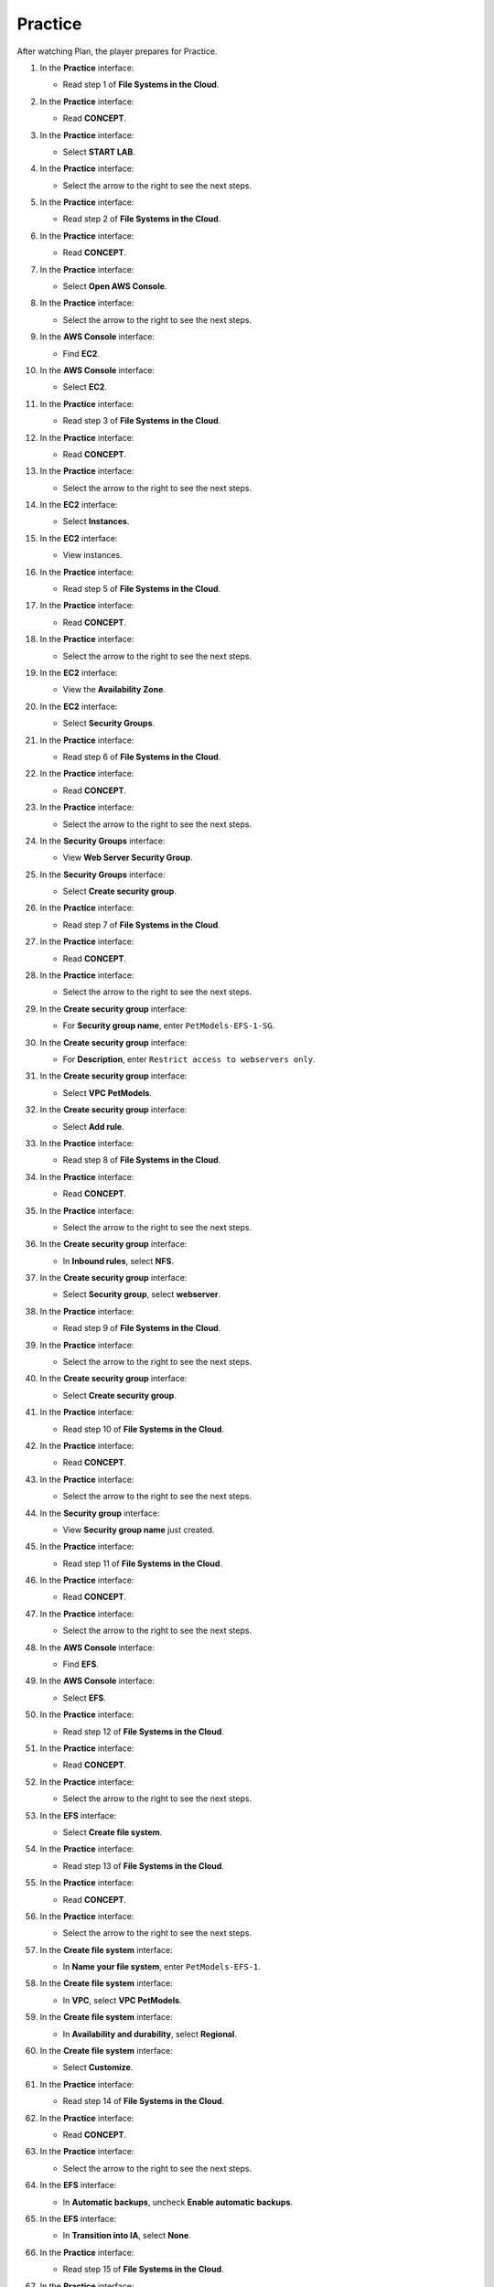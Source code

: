 .. _a9_practice:

========
Practice
========

After watching Plan, the player prepares for Practice.

#. In the **Practice** interface:

   * Read step 1 of **File Systems in the Cloud**.

   .. image:: static/12.3Practice1.png
      :alt: Practice interface showing step 1 read.
      :align: center
      :width: 600px
      :target: https://000300.awsstudygroup.com/9-storage/9.3-practice/ {# Replace with actual URL #}

#. In the **Practice** interface:

   * Read **CONCEPT**.

   .. image:: static/12.3Practice2.png
      :alt: Practice interface showing Concept read.
      :align: center
      :width: 600px
      :target: https://000300.awsstudygroup.com/9-storage/9.3-practice/ {# Replace with actual URL #}

#. In the **Practice** interface:

   * Select **START LAB**.

   .. image:: static/12.3Practice3.png
      :alt: Practice interface showing Start Lab button.
      :align: center
      :width: 600px
      :target: https://000300.awsstudygroup.com/9-storage/9.3-practice/ {# Replace with actual URL #}

#. In the **Practice** interface:

   * Select the arrow to the right to see the next steps.

   .. image:: static/12.3Practice4.png
      :alt: Practice interface showing next arrow selection.
      :align: center
      :width: 600px
      :target: https://000300.awsstudygroup.com/9-storage/9.3-practice/ {# Replace with actual URL #}

#. In the **Practice** interface:

   * Read step 2 of **File Systems in the Cloud**.

   .. image:: static/12.3Practice5.png
      :alt: Practice interface showing step 2 read.
      :align: center
      :width: 600px
      :target: https://000300.awsstudygroup.com/9-storage/9.3-practice/ {# Replace with actual URL #}

#. In the **Practice** interface:

   * Read **CONCEPT**.

   .. image:: static/12.3Practice6.png
      :alt: Practice interface showing Concept read.
      :align: center
      :width: 600px
      :target: https://000300.awsstudygroup.com/9-storage/9.3-practice/ {# Replace with actual URL #}

#. In the **Practice** interface:

   * Select **Open AWS Console**.

   .. image:: static/12.3Practice7.png
      :alt: Practice interface showing Open AWS Console button.
      :align: center
      :width: 600px
      :target: https://000300.awsstudygroup.com/9-storage/9.3-practice/ {# Replace with actual URL #}

#. In the **Practice** interface:

   * Select the arrow to the right to see the next steps.

   .. image:: static/12.3Practice8.png
      :alt: Practice interface showing next arrow selection.
      :align: center
      :width: 600px
      :target: https://000300.awsstudygroup.com/9-storage/9.3-practice/ {# Replace with actual URL #}

#. In the **AWS Console** interface:

   * Find **EC2**.

   .. image:: static/12.3Practice9.png
      :alt: AWS Console showing EC2 search.
      :align: center
      :width: 600px
      :target: https://000300.awsstudygroup.com/9-storage/9.3-practice/ {# Replace with actual URL #}

#. In the **AWS Console** interface:

   * Select **EC2**.

   .. image:: static/12.3Practice10.png
      :alt: AWS Console showing EC2 selected.
      :align: center
      :width: 600px
      :target: https://000300.awsstudygroup.com/9-storage/9.3-practice/ {# Replace with actual URL #}

#. In the **Practice** interface:

   * Read step 3 of **File Systems in the Cloud**.

   .. image:: static/12.3Practice11.png
      :alt: Practice interface showing step 3 read.
      :align: center
      :width: 600px
      :target: https://000300.awsstudygroup.com/9-storage/9.3-practice/ {# Replace with actual URL #}

#. In the **Practice** interface:

   * Read **CONCEPT**.

   .. image:: static/12.3Practice12.png
      :alt: Practice interface showing Concept read.
      :align: center
      :width: 600px
      :target: https://000300.awsstudygroup.com/9-storage/9.3-practice/ {# Replace with actual URL #}

#. In the **Practice** interface:

   * Select the arrow to the right to see the next steps.

   .. image:: static/12.3Practice13.png
      :alt: Practice interface showing next arrow selection.
      :align: center
      :width: 600px
      :target: https://000300.awsstudygroup.com/9-storage/9.3-practice/ {# Replace with actual URL #}

#. In the **EC2** interface:

   * Select **Instances**.

   .. image:: static/12.3Practice14.png
      :alt: EC2 interface showing Instances link.
      :align: center
      :width: 600px
      :target: https://000300.awsstudygroup.com/9-storage/9.3-practice/ {# Replace with actual URL #}

#. In the **EC2** interface:

   * View instances.

   .. image:: static/12.3Practice15.png
      :alt: EC2 interface showing running instances list.
      :align: center
      :width: 600px
      :target: https://000300.awsstudygroup.com/9-storage/9.3-practice/ {# Replace with actual URL #}

#. In the **Practice** interface:

   * Read step 5 of **File Systems in the Cloud**.

   .. image:: static/12.3Practice16.png
      :alt: Practice interface showing step 5 read.
      :align: center
      :width: 600px
      :target: https://000300.awsstudygroup.com/9-storage/9.3-practice/ {# Replace with actual URL #}

#. In the **Practice** interface:

   * Read **CONCEPT**.

   .. image:: static/12.3Practice17.png
      :alt: Practice interface showing Concept read.
      :align: center
      :width: 600px
      :target: https://000300.awsstudygroup.com/9-storage/9.3-practice/ {# Replace with actual URL #}

#. In the **Practice** interface:

   * Select the arrow to the right to see the next steps.

   .. image:: static/12.3Practice18.png
      :alt: Practice interface showing next arrow selection.
      :align: center
      :width: 600px
      :target: https://000300.awsstudygroup.com/9-storage/9.3-practice/ {# Replace with actual URL #}

#. In the **EC2** interface:

   * View the **Availability Zone**.

   .. image:: static/12.3Practice19.png
      :alt: EC2 interface showing Availability Zone.
      :align: center
      :width: 600px
      :target: https://000300.awsstudygroup.com/9-storage/9.3-practice/ {# Replace with actual URL #}

#. In the **EC2** interface:

   * Select **Security Groups**.

   .. image:: static/12.3Practice20.png
      :alt: EC2 interface showing Security Groups link.
      :align: center
      :width: 600px
      :target: https://000300.awsstudygroup.com/9-storage/9.3-practice/ {# Replace with actual URL #}

#. In the **Practice** interface:

   * Read step 6 of **File Systems in the Cloud**.

   .. image:: static/12.3Practice21.png
      :alt: Practice interface showing step 6 read.
      :align: center
      :width: 600px
      :target: https://000300.awsstudygroup.com/9-storage/9.3-practice/ {# Replace with actual URL #}

#. In the **Practice** interface:

   * Read **CONCEPT**.

   .. image:: static/12.3Practice22.png
      :alt: Practice interface showing Concept read.
      :align: center
      :width: 600px
      :target: https://000300.awsstudygroup.com/9-storage/9.3-practice/ {# Replace with actual URL #}

#. In the **Practice** interface:

   * Select the arrow to the right to see the next steps.

   .. image:: static/12.3Practice23.png
      :alt: Practice interface showing next arrow selection.
      :align: center
      :width: 600px
      :target: https://000300.awsstudygroup.com/9-storage/9.3-practice/ {# Replace with actual URL #}

#. In the **Security Groups** interface:

   * View **Web Server Security Group**.

   .. image:: static/12.3Practice24.png
      :alt: Security Groups interface showing Web Server Security Group.
      :align: center
      :width: 600px
      :target: https://000300.awsstudygroup.com/9-storage/9.3-practice/ {# Replace with actual URL #}

#. In the **Security Groups** interface:

   * Select **Create security group**.

   .. image:: static/12.3Practice25.png
      :alt: Security Groups interface showing Create security group button.
      :align: center
      :width: 600px
      :target: https://000300.awsstudygroup.com/9-storage/9.3-practice/ {# Replace with actual URL #}

#. In the **Practice** interface:

   * Read step 7 of **File Systems in the Cloud**.

   .. image:: static/12.3Practice26.png
      :alt: Practice interface showing step 7 read.
      :align: center
      :width: 600px
      :target: https://000300.awsstudygroup.com/9-storage/9.3-practice/ {# Replace with actual URL #}

#. In the **Practice** interface:

   * Read **CONCEPT**.

   .. image:: static/12.3Practice27.png
      :alt: Practice interface showing Concept read.
      :align: center
      :width: 600px
      :target: https://000300.awsstudygroup.com/9-storage/9.3-practice/ {# Replace with actual URL #}

#. In the **Practice** interface:

   * Select the arrow to the right to see the next steps.

   .. image:: static/12.3Practice28.png
      :alt: Practice interface showing next arrow selection.
      :align: center
      :width: 600px
      :target: https://000300.awsstudygroup.com/9-storage/9.3-practice/ {# Replace with actual URL #}

#. In the **Create security group** interface:

   * For **Security group name**, enter ``PetModels-EFS-1-SG``.

   .. image:: static/12.3Practice29.png
      :alt: Create security group interface showing name field.
      :align: center
      :width: 600px
      :target: https://000300.awsstudygroup.com/9-storage/9.3-practice/ {# Replace with actual URL #}

#. In the **Create security group** interface:

   * For **Description**, enter ``Restrict access to webservers only``.

   .. image:: static/12.3Practice30.png
      :alt: Create security group interface showing description field.
      :align: center
      :width: 600px
      :target: https://000300.awsstudygroup.com/9-storage/9.3-practice/ {# Replace with actual URL #}

#. In the **Create security group** interface:

   * Select **VPC PetModels**.

   .. image:: static/12.3Practice31.png
      :alt: Create security group interface showing VPC selection.
      :align: center
      :width: 600px
      :target: https://000300.awsstudygroup.com/9-storage/9.3-practice/ {# Replace with actual URL #}

#. In the **Create security group** interface:

   * Select **Add rule**.

   .. image:: static/12.3Practice32.png
      :alt: Create security group interface showing Add rule button.
      :align: center
      :width: 600px
      :target: https://000300.awsstudygroup.com/9-storage/9.3-practice/ {# Replace with actual URL #}

#. In the **Practice** interface:

   * Read step 8 of **File Systems in the Cloud**.

   .. image:: static/12.3Practice33.png
      :alt: Practice interface showing step 8 read.
      :align: center
      :width: 600px
      :target: https://000300.awsstudygroup.com/9-storage/9.3-practice/ {# Replace with actual URL #}

#. In the **Practice** interface:

   * Read **CONCEPT**.

   .. image:: static/12.3Practice34.png
      :alt: Practice interface showing Concept read.
      :align: center
      :width: 600px
      :target: https://000300.awsstudygroup.com/9-storage/9.3-practice/ {# Replace with actual URL #}

#. In the **Practice** interface:

   * Select the arrow to the right to see the next steps.

   .. image:: static/12.3Practice35.png
      :alt: Practice interface showing next arrow selection.
      :align: center
      :width: 600px
      :target: https://000300.awsstudygroup.com/9-storage/9.3-practice/ {# Replace with actual URL #}

#. In the **Create security group** interface:

   * In **Inbound rules**, select **NFS**.

   .. image:: static/12.3Practice36.png
      :alt: Create security group inbound rules showing NFS type selected.
      :align: center
      :width: 600px
      :target: https://000300.awsstudygroup.com/9-storage/9.3-practice/ {# Replace with actual URL #}

#. In the **Create security group** interface:

   * Select **Security group**, select **webserver**.

   .. image:: static/12.3Practice37.png
      :alt: Create security group inbound rules showing source security group selected.
      :align: center
      :width: 600px
      :target: https://000300.awsstudygroup.com/9-storage/9.3-practice/ {# Replace with actual URL #}

#. In the **Practice** interface:

   * Read step 9 of **File Systems in the Cloud**.

   .. image:: static/12.3Practice38.png
      :alt: Practice interface showing step 9 read.
      :align: center
      :width: 600px
      :target: https://000300.awsstudygroup.com/9-storage/9.3-practice/ {# Replace with actual URL #}

#. In the **Practice** interface:

   * Select the arrow to the right to see the next steps.

   .. image:: static/12.3Practice39.png
      :alt: Practice interface showing next arrow selection.
      :align: center
      :width: 600px
      :target: https://000300.awsstudygroup.com/9-storage/9.3-practice/ {# Replace with actual URL #}

#. In the **Create security group** interface:

   * Select **Create security group**.

   .. image:: static/12.3Practice40.png
      :alt: Create security group interface showing Create security group button.
      :align: center
      :width: 600px
      :target: https://000300.awsstudygroup.com/9-storage/9.3-practice/ {# Replace with actual URL #}

#. In the **Practice** interface:

   * Read step 10 of **File Systems in the Cloud**.

   .. image:: static/12.3Practice41.png
      :alt: Practice interface showing step 10 read.
      :align: center
      :width: 600px
      :target: https://000300.awsstudygroup.com/9-storage/9.3-practice/ {# Replace with actual URL #}

#. In the **Practice** interface:

   * Read **CONCEPT**.

   .. image:: static/12.3Practice42.png
      :alt: Practice interface showing Concept read.
      :align: center
      :width: 600px
      :target: https://000300.awsstudygroup.com/9-storage/9.3-practice/ {# Replace with actual URL #}

#. In the **Practice** interface:

   * Select the arrow to the right to see the next steps.

   .. image:: static/12.3Practice43.png
      :alt: Practice interface showing next arrow selection.
      :align: center
      :width: 600px
      :target: https://000300.awsstudygroup.com/9-storage/9.3-practice/ {# Replace with actual URL #}

#. In the **Security group** interface:

   * View **Security group name** just created.

   .. image:: static/12.3Practice44.png
      :alt: Security group interface showing newly created security group.
      :align: center
      :width: 600px
      :target: https://000300.awsstudygroup.com/9-storage/9.3-practice/ {# Replace with actual URL #}

#. In the **Practice** interface:

   * Read step 11 of **File Systems in the Cloud**.

   .. image:: static/12.3Practice45.png
      :alt: Practice interface showing step 11 read.
      :align: center
      :width: 600px
      :target: https://000300.awsstudygroup.com/9-storage/9.3-practice/ {# Replace with actual URL #}

#. In the **Practice** interface:

   * Read **CONCEPT**.

   .. image:: static/12.3Practice46.png
      :alt: Practice interface showing Concept read.
      :align: center
      :width: 600px
      :target: https://000300.awsstudygroup.com/9-storage/9.3-practice/ {# Replace with actual URL #}

#. In the **Practice** interface:

   * Select the arrow to the right to see the next steps.

   .. image:: static/12.3Practice47.png
      :alt: Practice interface showing next arrow selection.
      :align: center
      :width: 600px
      :target: https://000300.awsstudygroup.com/9-storage/9.3-practice/ {# Replace with actual URL #}

#. In the **AWS Console** interface:

   * Find **EFS**.

   .. image:: static/12.3Practice48.png
      :alt: AWS Console showing EFS search.
      :align: center
      :width: 600px
      :target: https://000300.awsstudygroup.com/9-storage/9.3-practice/ {# Replace with actual URL #}

#. In the **AWS Console** interface:

   * Select **EFS**.

   .. image:: static/12.3Practice49.png
      :alt: AWS Console showing EFS selected.
      :align: center
      :width: 600px
      :target: https://000300.awsstudygroup.com/9-storage/9.3-practice/ {# Replace with actual URL #}

#. In the **Practice** interface:

   * Read step 12 of **File Systems in the Cloud**.

   .. image:: static/12.3Practice50.png
      :alt: Practice interface showing step 12 read.
      :align: center
      :width: 600px
      :target: https://000300.awsstudygroup.com/9-storage/9.3-practice/ {# Replace with actual URL #}

#. In the **Practice** interface:

   * Read **CONCEPT**.

   .. image:: static/12.3Practice51.png
      :alt: Practice interface showing Concept read.
      :align: center
      :width: 600px
      :target: https://000300.awsstudygroup.com/9-storage/9.3-practice/ {# Replace with actual URL #}

#. In the **Practice** interface:

   * Select the arrow to the right to see the next steps.

   .. image:: static/12.3Practice52.png
      :alt: Practice interface showing next arrow selection.
      :align: center
      :width: 600px
      :target: https://000300.awsstudygroup.com/9-storage/9.3-practice/ {# Replace with actual URL #}

#. In the **EFS** interface:

   * Select **Create file system**.

   .. image:: static/12.3Practice53.png
      :alt: EFS interface showing Create file system button.
      :align: center
      :width: 600px
      :target: https://000300.awsstudygroup.com/9-storage/9.3-practice/ {# Replace with actual URL #}

#. In the **Practice** interface:

   * Read step 13 of **File Systems in the Cloud**.

   .. image:: static/12.3Practice54.png
      :alt: Practice interface showing step 13 read.
      :align: center
      :width: 600px
      :target: https://000300.awsstudygroup.com/9-storage/9.3-practice/ {# Replace with actual URL #}

#. In the **Practice** interface:

   * Read **CONCEPT**.

   .. image:: static/12.3Practice55.png
      :alt: Practice interface showing Concept read.
      :align: center
      :width: 600px
      :target: https://000300.awsstudygroup.com/9-storage/9.3-practice/ {# Replace with actual URL #}

#. In the **Practice** interface:

   * Select the arrow to the right to see the next steps.

   .. image:: static/12.3Practice56.png
      :alt: Practice interface showing next arrow selection.
      :align: center
      :width: 600px
      :target: https://000300.awsstudygroup.com/9-storage/9.3-practice/ {# Replace with actual URL #}

#. In the **Create file system** interface:

   * In **Name your file system**, enter ``PetModels-EFS-1``.

   .. image:: static/12.3Practice57.png
      :alt: Create file system interface showing name field.
      :align: center
      :width: 600px
      :target: https://000300.awsstudygroup.com/9-storage/9.3-practice/ {# Replace with actual URL #}

#. In the **Create file system** interface:

   * In **VPC**, select **VPC PetModels**.

   .. image:: static/12.3Practice58.png
      :alt: Create file system interface showing VPC selection.
      :align: center
      :width: 600px
      :target: https://000300.awsstudygroup.com/9-storage/9.3-practice/ {# Replace with actual URL #}

#. In the **Create file system** interface:

   * In **Availability and durability**, select **Regional**.

   .. image:: static/12.3Practice59.png
      :alt: Create file system interface showing Availability and durability selection.
      :align: center
      :width: 600px
      :target: https://000300.awsstudygroup.com/9-storage/9.3-practice/ {# Replace with actual URL #}

#. In the **Create file system** interface:

   * Select **Customize**.

   .. image:: static/12.3Practice60.png
      :alt: Create file system interface showing Customize button.
      :align: center
      :width: 600px
      :target: https://000300.awsstudygroup.com/9-storage/9.3-practice/ {# Replace with actual URL #}

#. In the **Practice** interface:

   * Read step 14 of **File Systems in the Cloud**.

   .. image:: static/12.3Practice61.png
      :alt: Practice interface showing step 14 read.
      :align: center
      :width: 600px
      :target: https://000300.awsstudygroup.com/9-storage/9.3-practice/ {# Replace with actual URL #}

#. In the **Practice** interface:

   * Read **CONCEPT**.

   .. image:: static/12.3Practice62.png
      :alt: Practice interface showing Concept read.
      :align: center
      :width: 600px
      :target: https://000300.awsstudygroup.com/9-storage/9.3-practice/ {# Replace with actual URL #}

#. In the **Practice** interface:

   * Select the arrow to the right to see the next steps.

   .. image:: static/12.3Practice63.png
      :alt: Practice interface showing next arrow selection.
      :align: center
      :width: 600px
      :target: https://000300.awsstudygroup.com/9-storage/9.3-practice/ {# Replace with actual URL #}

#. In the **EFS** interface:

   * In **Automatic backups**, uncheck **Enable automatic backups**.

   .. image:: static/12.3Practice64.png
      :alt: EFS configuration showing automatic backups unchecked.
      :align: center
      :width: 600px
      :target: https://000300.awsstudygroup.com/9-storage/9.3-practice/ {# Replace with actual URL #}

#. In the **EFS** interface:

   * In **Transition into IA**, select **None**.

   .. image:: static/12.3Practice65.png
      :alt: EFS configuration showing Transition into IA set to None.
      :align: center
      :width: 600px
      :target: https://000300.awsstudygroup.com/9-storage/9.3-practice/ {# Replace with actual URL #}

#. In the **Practice** interface:

   * Read step 15 of **File Systems in the Cloud**.

   .. image:: static/12.3Practice66.png
      :alt: Practice interface showing step 15 read.
      :align: center
      :width: 600px
      :target: https://000300.awsstudygroup.com/9-storage/9.3-practice/ {# Replace with actual URL #}

#. In the **Practice** interface:

   * Select the arrow to the right to see the next steps.

   .. image:: static/12.3Practice67.png
      :alt: Practice interface showing next arrow selection.
      :align: center
      :width: 600px
      :target: https://000300.awsstudygroup.com/9-storage/9.3-practice/ {# Replace with actual URL #}

#. In the **EFS** interface:

   * Select **Next**.

   .. image:: static/12.3Practice68.png
      :alt: EFS configuration showing Next button.
      :align: center
      :width: 600px
      :target: https://000300.awsstudygroup.com/9-storage/9.3-practice/ {# Replace with actual URL #}

#. In the **Practice** interface:

   * Read step 16 of **File Systems in the Cloud**.

   .. image:: static/12.3Practice69.png
      :alt: Practice interface showing step 16 read.
      :align: center
      :width: 600px
      :target: https://000300.awsstudygroup.com/9-storage/9.3-practice/ {# Replace with actual URL #}

#. In the **Practice** interface:

   * Read **CONCEPT**.

   .. image:: static/12.3Practice70.png
      :alt: Practice interface showing Concept read.
      :align: center
      :width: 600px
      :target: https://000300.awsstudygroup.com/9-storage/9.3-practice/ {# Replace with actual URL #}

#. In the **Practice** interface:

   * Select the arrow to the right to see the next steps.

   .. image:: static/12.3Practice71.png
      :alt: Practice interface showing next arrow selection.
      :align: center
      :width: 600px
      :target: https://000300.awsstudygroup.com/9-storage/9.3-practice/ {# Replace with actual URL #}

#. In the **Network Access** interface:

   * Remove security of **AZ us-east-1a**.

   .. image:: static/12.3Practice72.png
      :alt: Network Access interface showing AZ us-east-1a security removal.
      :align: center
      :width: 600px
      :target: https://000300.awsstudygroup.com/9-storage/9.3-practice/ {# Replace with actual URL #}

#. In the **Network Access** interface:

   * Select **Remove** remaining 2 AZs.

   .. image:: static/12.3Practice73.png
      :alt: Network Access interface showing removal of remaining AZs.
      :align: center
      :width: 600px
      :target: https://000300.awsstudygroup.com/9-storage/9.3-practice/ {# Replace with actual URL #}

#. In the **Network Access** interface:

   * Select **Next**.

   .. image:: static/12.3Practice74.png
      :alt: Network Access interface showing Next button.
      :align: center
      :width: 600px
      :target: https://000300.awsstudygroup.com/9-storage/9.3-practice/ {# Replace with actual URL #}

#. In the **Practice** interface:

   * Read step 17 of **File Systems in the Cloud**.

   .. image:: static/12.3Practice75.png
      :alt: Practice interface showing step 17 read.
      :align: center
      :width: 600px
      :target: https://000300.awsstudygroup.com/9-storage/9.3-practice/ {# Replace with actual URL #}

#. In the **Practice** interface:

   * Read **CONCEPT**.

   .. image:: static/12.3Practice76.png
      :alt: Practice interface showing Concept read.
      :align: center
      :width: 600px
      :target: https://000300.awsstudygroup.com/9-storage/9.3-practice/ {# Replace with actual URL #}

#. In the **Practice** interface:

   * Select the arrow to the right to see the next steps.

   .. image:: static/12.3Practice77.png
      :alt: Practice interface showing next arrow selection.
      :align: center
      :width: 600px
      :target: https://000300.awsstudygroup.com/9-storage/9.3-practice/ {# Replace with actual URL #}

#. In the **Network access** interface:

   * In **Security group**, select **PetModels-EFS-1-SG**.

   .. image:: static/12.3Practice78.png
      :alt: Network Access interface showing security group selection.
      :align: center
      :width: 600px
      :target: https://000300.awsstudygroup.com/9-storage/9.3-practice/ {# Replace with actual URL #}

#. **Congratulations to the player on completing the lab!**

   .. image:: static/12.3Practice79.png
      :alt: Congratulations screen for completing the lab.
      :align: center
      :width: 600px
      :target: https://000300.awsstudygroup.com/9-storage/9.3-practice/ {# Replace with actual URL #}
